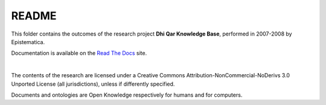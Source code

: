 README
======

This folder contains the outcomes of the research project **Dhi Qar Knowledge Base**, 
performed in 2007-2008 by Epistematica.

Documentation is available on the `Read The Docs <http://dhiqar-knowledgebase.readthedocs.io/en/latest/>`__ site.

|

|Creative Commons| The contents of the research are licensed under a
Creative Commons Attribution-NonCommercial-NoDerivs 3.0 Unported License
(all jurisdictions), unless if differently specified.

|Open Knowledge| Documents and ontologies are Open Knowledge
respectively for humans and for computers.

.. |Creative Commons| image:: http://i.creativecommons.org/l/by-nc-nd/3.0/80x15.png
   :target: http://creativecommons.org/licenses/by-nc-nd/3.0/
.. |Open Knowledge| image:: http://assets.okfn.org/images/ok_buttons/ok_80x15_red_green.png
   :target: http://opendefinition.org/od/2.1/en/
